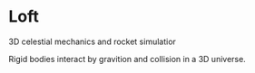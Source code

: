 * Loft
3D celestial mechanics and rocket simulatior

Rigid bodies interact by gravition and collision in a 3D universe.
